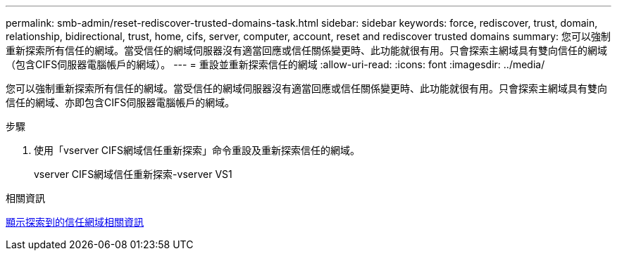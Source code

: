 ---
permalink: smb-admin/reset-rediscover-trusted-domains-task.html 
sidebar: sidebar 
keywords: force, rediscover, trust, domain, relationship, bidirectional, trust, home, cifs, server, computer, account, reset and rediscover trusted domains 
summary: 您可以強制重新探索所有信任的網域。當受信任的網域伺服器沒有適當回應或信任關係變更時、此功能就很有用。只會探索主網域具有雙向信任的網域（包含CIFS伺服器電腦帳戶的網域）。 
---
= 重設並重新探索信任的網域
:allow-uri-read: 
:icons: font
:imagesdir: ../media/


[role="lead"]
您可以強制重新探索所有信任的網域。當受信任的網域伺服器沒有適當回應或信任關係變更時、此功能就很有用。只會探索主網域具有雙向信任的網域、亦即包含CIFS伺服器電腦帳戶的網域。

.步驟
. 使用「vserver CIFS網域信任重新探索」命令重設及重新探索信任的網域。
+
vserver CIFS網域信任重新探索-vserver VS1



.相關資訊
xref:display-discovered-trusted-domains-task.adoc[顯示探索到的信任網域相關資訊]
